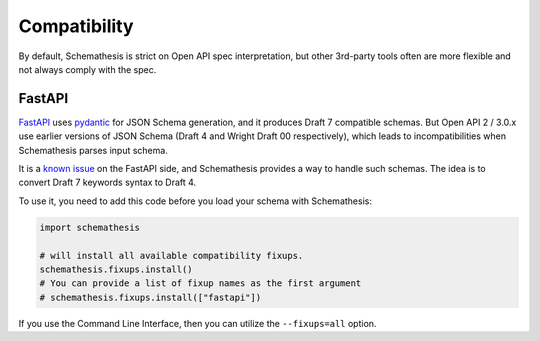 .. _compatibility:

Compatibility
=============

By default, Schemathesis is strict on Open API spec interpretation, but other 3rd-party tools often are more flexible
and not always comply with the spec.

FastAPI
-------

`FastAPI <https://github.com/tiangolo/fastapi>`_ uses `pydantic <https://github.com/samuelcolvin/pydantic>`_ for JSON Schema
generation, and it produces Draft 7 compatible schemas. But Open API 2 / 3.0.x use earlier versions of JSON Schema (Draft 4 and Wright Draft 00 respectively), which leads
to incompatibilities when Schemathesis parses input schema.

It is a `known issue <https://github.com/tiangolo/fastapi/issues/240>`_ on the FastAPI side,
and Schemathesis provides a way to handle such schemas. The idea is to convert Draft 7 keywords syntax to Draft 4.

To use it, you need to add this code before you load your schema with Schemathesis:

.. code:: python

    import schemathesis

    # will install all available compatibility fixups.
    schemathesis.fixups.install()
    # You can provide a list of fixup names as the first argument
    # schemathesis.fixups.install(["fastapi"])

If you use the Command Line Interface, then you can utilize the ``--fixups=all`` option.
